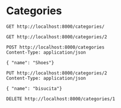 
* Categories

#+begin_src restclient
GET http://localhost:8000/categories/
#+end_src

#+begin_src restclient
GET http://localhost:8000/categories/2
#+end_src


#+begin_src restclient
POST http://localhost:8000/categories
Content-Type: application/json

{ "name": "Shoes"}
#+end_src

#+begin_src restclient
PUT http://localhost:8000/categories/2
Content-Type: application/json

{ "name": "bisucita"}
#+end_src

#+begin_src restclient
DELETE http://localhost:8000/categories/1
#+end_src
